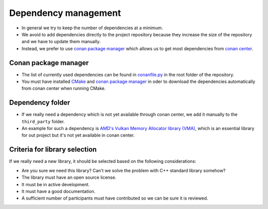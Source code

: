 Dependency management
=====================

- In general we try to keep the number of dependencies at a minimum.
- We avoid to add dependencies directly to the project repository because they increase the size of the repository and we have to update them manually.

- Instead, we prefer to use `conan package manager <https://conan.io/>`__ which allows us to get most dependencies from `conan center <https://conan.io/center/>`__.

Conan package manager
---------------------

- The list of currently used dependencies can be found in `conanfile.py <https://github.com/inexorgame/vulkan-renderer/blob/master/conanfile.py>`__ in the root folder of the repository.
- You must have installed `CMake <https://cmake.org/>`__ and `conan package manager <https://conan.io/>`__ in oder to download the dependencies automatically from conan center when running CMake.

Dependency folder
-----------------

- If we really need a dependency which is not yet available through conan center, we add it manually to the ``third_party`` folder.
- An example for such a dependency is `AMD's Vulkan Memory Allocator library (VMA) <https://github.com/GPUOpen-LibrariesAndSDKs/VulkanMemoryAllocator>`__, which is an essential library for out project but it's not yet available in conan center.

Criteria for library selection
------------------------------

If we really need a new library, it should be selected based on the following considerations:

- Are you sure we need this library? Can't we solve the problem with C++ standard library somehow?
- The library must have an open source license.
- It must be in active development.
- It must have a good documentation.
- A sufficient number of participants must have contributed so we can be sure it is reviewed.
